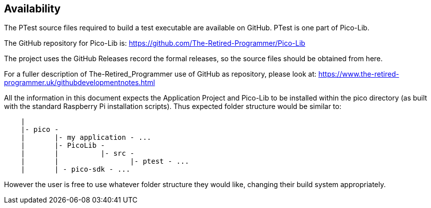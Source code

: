 == Availability

The PTest source files required to build a test executable are available on GitHub.
PTest is one part of Pico-Lib.

The GitHub repository for Pico-Lib is: https://github.com/The-Retired-Programmer/Pico-Lib

The project uses the GitHub Releases record the formal releases, so
the source files should be obtained from here.

For a fuller description of The-Retired_Programmer use of GitHub as repository,
please look at: https://www.the-retired-programmer.uk/githubdevelopmentnotes.html

All the information in this document expects the Application Project and Pico-Lib
to be installed within the pico directory (as built with the standard Raspberry Pi
installation scripts).
Thus expected folder structure would be similar to:

[source]
----
    |
    |- pico -
    |       |- my application - ...
    |       |- PicoLib -
    |       |          |- src -
    |       |                 |- ptest - ...
    |       | - pico-sdk - ...
----

However the user is free to use whatever folder structure they would like,
changing their build system appropriately.
